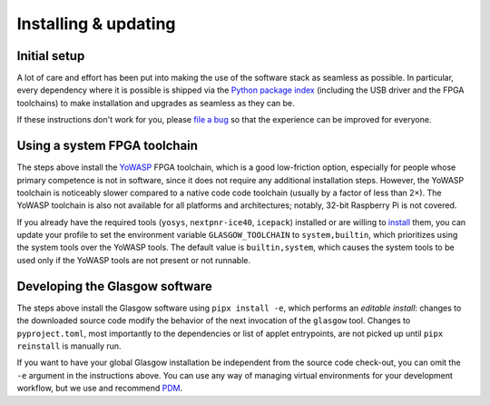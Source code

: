 Installing & updating
=====================

.. _initial-setup:

Initial setup
-------------

A lot of care and effort has been put into making the use of the software stack as seamless as possible. In particular, every dependency where it is possible is shipped via the `Python package index <pypi_>`__ (including the USB driver and the FPGA toolchains) to make installation and upgrades as seamless as they can be.

If these instructions don't work for you, please `file a bug <file-a-bug_>`__ so that the experience can be improved for everyone.

.. _file-a-bug: https://github.com/GlasgowEmbedded/glasgow/issues/new

.. tab:: Linux

    You will need to have `git <git-lin_>`__, `Python <python-lin_>`__, and `pipx`_ installed. To install these, run:

    .. tab:: Debian

        .. code:: console

            $ sudo apt install -y --no-install-recommends git pipx
            $ pipx ensurepath

    .. tab:: Arch

        .. code:: console

            $ sudo pacman -Sy git python-pipx
            $ pipx ensurepath

    .. tab:: Fedora

        .. code:: console

            $ sudo dnf install -y git pipx
            $ pipx ensurepath

    The ``pipx ensurepath`` command may prompt you to reopen the terminal window; do so.

    Navigate to a convenient working directory and download the source code:

    .. code:: console

        $ git clone https://github.com/GlasgowEmbedded/glasgow

    Configure your system to allow access to the Glasgow hardware for anyone logged in to the physical terminal, and apply the rules to any devices that are already plugged in:

    .. code:: console

        $ sudo cp glasgow/config/70-glasgow.rules /etc/udev/rules.d
        $ sudo udevadm control --reload
        $ sudo udevadm trigger -v -c add -s usb -a idVendor=20b7 -a idProduct=9db1

    Install the Glasgow software for the current user:

    .. code:: console

        $ pipx install -e 'glasgow/software[builtin-toolchain]'

    To update the software to its newest revision, navigate to your working directory and run:

    .. code:: console

        $ git -C glasgow pull
        $ pipx reinstall glasgow

    After setup, confirm that the Glasgow utility is operational by running:

    .. code:: console

        $ glasgow --version
        $ glasgow build --rev C3 uart

    Plug in your device and confirm that it is discovered by running:

    .. code:: console

        $ glasgow list
        C3-20230729T201611Z

.. tab:: Windows

    You will need to have `git <git-win_>`__, `Python <python-win_>`__, and `pipx`_ installed.  To install git and Python, follow the instructions from their respective pages. To install pipx, run:

    .. code:: doscon

        > py -3 -m pip install --user pipx
        > py -3 -m pipx ensurepath

    The ``py -3 -m pipx ensurepath`` command may prompt you to reopen the terminal window; do so.

    Navigate to a convenient working directory (it is highly recommended to use a local directory, e.g. ``%LOCALAPPDATA%``, since running Glasgow software from a network drive or a roaming profile causes significant slowdown) and download the source code:

    .. code:: doscon

        > git clone https://github.com/GlasgowEmbedded/glasgow

    Install the Glasgow software for the current user:

    .. code:: doscon

        > pipx install -e glasgow/software[builtin-toolchain]

    To update the software to its newest revision, navigate to your working directory and run:

    .. code:: doscon

        > git -C glasgow pull
        > pipx reinstall glasgow

    After setup, confirm that the Glasgow utility is operational by running:

    .. code:: doscon

        > glasgow --version
        > glasgow build --rev C3 uart

    Plug in your device and confirm that it is discovered by running:

    .. code:: doscon

        > glasgow list
        C3-20230729T201611Z

.. tab:: macOS

    You will need to have `pipx`_ installed. If you haven't already, install `Homebrew <https://brew.sh/>`_. To install pipx, run:

    .. code:: console

        $ brew install pipx
        $ pipx ensurepath

    The ``pipx ensurepath`` command may prompt you to reopen the terminal window; do so.

    Navigate to a convenient working directory and download the source code:

    .. code:: console

        $ git clone https://github.com/GlasgowEmbedded/glasgow

    Install the Glasgow software for the current user:

    .. code:: console

        $ pipx install -e 'glasgow/software[builtin-toolchain]'

    To update the software to its newest revision, navigate to your working directory and run:

    .. code:: console

        $ git -C glasgow pull
        $ pipx reinstall glasgow

    After setup, confirm that the Glasgow utility is operational by running:

    .. code:: console

        $ glasgow --version
        $ glasgow build --rev C3 uart

    Plug in your device and confirm that it is discovered by running:

    .. code:: console

        $ glasgow list
        C3-20230729T201611Z

.. tab:: FreeBSD

    You will need to have `pipx`_, `Yosys`_, `nextpnr`_, and `icestorm`_ installed. To install these packages, run:

    .. code:: console

        $ sudo pkg install pip pipx yosys abc nextpnr icestorm
        $ pipx ensurepath

    The ``pipx ensurepath`` command may prompt you to reopen the terminal window; do so.

    Navigate to a convenient working directory and download the source code:

    .. code:: console

        $ git clone https://github.com/GlasgowEmbedded/glasgow

    Install the Glasgow software for the current user:

    .. code:: console

        $ pipx install -e 'glasgow/software'

    To update the software to its newest revision, navigate to your working directory and run:

    .. code:: console

        $ git -C glasgow pull
        $ pipx reinstall glasgow

    After setup, confirm that the Glasgow utility is operational by running:

    .. code:: console

        $ glasgow --version
        $ glasgow build --rev C3 uart

    Plug in your device and confirm that it is discovered by running:

    .. code:: console

        $ glasgow list
        C3-20230729T201611Z

.. _git-lin: https://git-scm.com/download/linux
.. _git-win: https://git-scm.com/download/win
.. _python-lin: https://www.python.org/downloads/source/
.. _python-win: https://www.python.org/downloads/windows/
.. _pypi: https://pypi.org/
.. _pipx: https://pypa.github.io/pipx/installation/
.. _Yosys: https://github.com/YosysHQ/yosys
.. _nextpnr: https://github.com/YosysHQ/yosys
.. _icestorm: https://github.com/YosysHQ/icestorm


Using a system FPGA toolchain
-----------------------------

The steps above install the `YoWASP`_ FPGA toolchain, which is a good low-friction option, especially for people whose primary competence is not in software, since it does not require any additional installation steps. However, the YoWASP toolchain is noticeably slower compared to a native code code toolchain (usually by a factor of less than 2×). The YoWASP toolchain is also not available for all platforms and architectures; notably, 32-bit Raspberry Pi is not covered.

If you already have the required tools (``yosys``, ``nextpnr-ice40``, ``icepack``) installed or are willing to `install <oss-cad-suite_>`__ them, you can update your profile to set the environment variable ``GLASGOW_TOOLCHAIN`` to ``system,builtin``, which prioritizes using the system tools over the YoWASP tools. The default value is ``builtin,system``, which causes the system tools to be used only if the YoWASP tools are not present or not runnable.

.. _yowasp: https://yowasp.org/
.. _oss-cad-suite: https://github.com/YosysHQ/oss-cad-suite-build


Developing the Glasgow software
-------------------------------

The steps above install the Glasgow software using ``pipx install -e``, which performs an *editable install*: changes to the downloaded source code modify the behavior of the next invocation of the ``glasgow`` tool. Changes to ``pyproject.toml``, most importantly to the dependencies or list of applet entrypoints, are not picked up until ``pipx reinstall`` is manually run.

If you want to have your global Glasgow installation be independent from the source code check-out, you can omit the ``-e`` argument in the instructions above. You can use any way of managing virtual environments for your development workflow, but we use and recommend `PDM`_.

.. _pdm: https://pdm.fming.dev/
